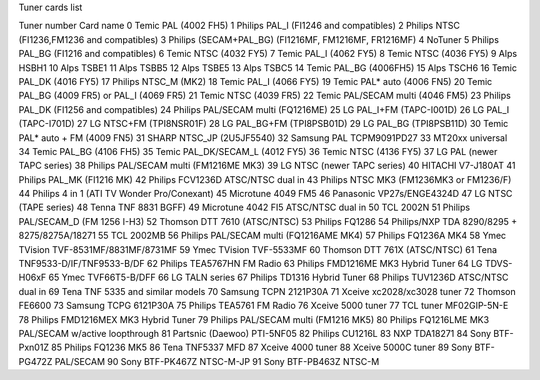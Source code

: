 Tuner cards list

Tuner number Card name
0            Temic PAL (4002 FH5)
1            Philips PAL_I (FI1246 and compatibles)
2            Philips NTSC (FI1236,FM1236 and compatibles)
3            Philips (SECAM+PAL_BG) (FI1216MF, FM1216MF, FR1216MF)
4            NoTuner
5            Philips PAL_BG (FI1216 and compatibles)
6            Temic NTSC (4032 FY5)
7            Temic PAL_I (4062 FY5)
8            Temic NTSC (4036 FY5)
9            Alps HSBH1
10           Alps TSBE1
11           Alps TSBB5
12           Alps TSBE5
13           Alps TSBC5
14           Temic PAL_BG (4006FH5)
15           Alps TSCH6
16           Temic PAL_DK (4016 FY5)
17           Philips NTSC_M (MK2)
18           Temic PAL_I (4066 FY5)
19           Temic PAL* auto (4006 FN5)
20           Temic PAL_BG (4009 FR5) or PAL_I (4069 FR5)
21           Temic NTSC (4039 FR5)
22           Temic PAL/SECAM multi (4046 FM5)
23           Philips PAL_DK (FI1256 and compatibles)
24           Philips PAL/SECAM multi (FQ1216ME)
25           LG PAL_I+FM (TAPC-I001D)
26           LG PAL_I (TAPC-I701D)
27           LG NTSC+FM (TPI8NSR01F)
28           LG PAL_BG+FM (TPI8PSB01D)
29           LG PAL_BG (TPI8PSB11D)
30           Temic PAL* auto + FM (4009 FN5)
31           SHARP NTSC_JP (2U5JF5540)
32           Samsung PAL TCPM9091PD27
33           MT20xx universal
34           Temic PAL_BG (4106 FH5)
35           Temic PAL_DK/SECAM_L (4012 FY5)
36           Temic NTSC (4136 FY5)
37           LG PAL (newer TAPC series)
38           Philips PAL/SECAM multi (FM1216ME MK3)
39           LG NTSC (newer TAPC series)
40           HITACHI V7-J180AT
41           Philips PAL_MK (FI1216 MK)
42           Philips FCV1236D ATSC/NTSC dual in
43           Philips NTSC MK3 (FM1236MK3 or FM1236/F)
44           Philips 4 in 1 (ATI TV Wonder Pro/Conexant)
45           Microtune 4049 FM5
46           Panasonic VP27s/ENGE4324D
47           LG NTSC (TAPE series)
48           Tenna TNF 8831 BGFF)
49           Microtune 4042 FI5 ATSC/NTSC dual in
50           TCL 2002N
51           Philips PAL/SECAM_D (FM 1256 I-H3)
52           Thomson DTT 7610 (ATSC/NTSC)
53           Philips FQ1286
54           Philips/NXP TDA 8290/8295 + 8275/8275A/18271
55           TCL 2002MB
56           Philips PAL/SECAM multi (FQ1216AME MK4)
57           Philips FQ1236A MK4
58           Ymec TVision TVF-8531MF/8831MF/8731MF
59           Ymec TVision TVF-5533MF
60           Thomson DTT 761X (ATSC/NTSC)
61           Tena TNF9533-D/IF/TNF9533-B/DF
62           Philips TEA5767HN FM Radio
63           Philips FMD1216ME MK3 Hybrid Tuner
64           LG TDVS-H06xF
65           Ymec TVF66T5-B/DFF
66           LG TALN series
67           Philips TD1316 Hybrid Tuner
68           Philips TUV1236D ATSC/NTSC dual in
69           Tena TNF 5335 and similar models
70           Samsung TCPN 2121P30A
71           Xceive xc2028/xc3028 tuner
72           Thomson FE6600
73           Samsung TCPG 6121P30A
75           Philips TEA5761 FM Radio
76           Xceive 5000 tuner
77           TCL tuner MF02GIP-5N-E
78           Philips FMD1216MEX MK3 Hybrid Tuner
79           Philips PAL/SECAM multi (FM1216 MK5)
80           Philips FQ1216LME MK3 PAL/SECAM w/active loopthrough
81           Partsnic (Daewoo) PTI-5NF05
82           Philips CU1216L
83           NXP TDA18271
84           Sony BTF-Pxn01Z
85           Philips FQ1236 MK5
86           Tena TNF5337 MFD
87           Xceive 4000 tuner
88           Xceive 5000C tuner
89           Sony BTF-PG472Z PAL/SECAM
90           Sony BTF-PK467Z NTSC-M-JP
91           Sony BTF-PB463Z NTSC-M
